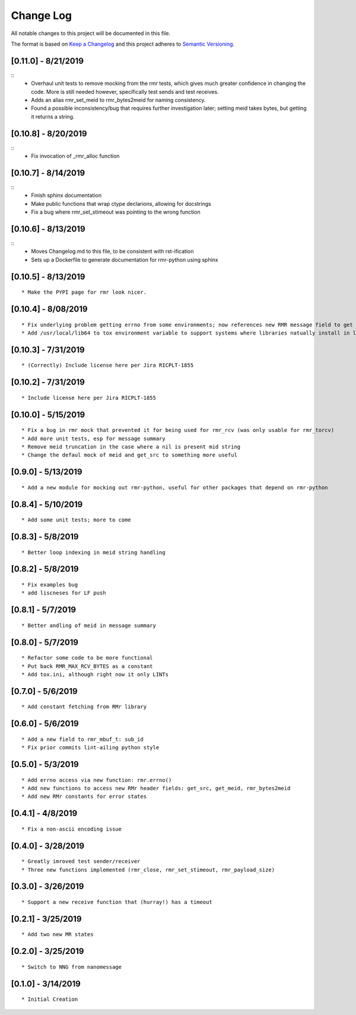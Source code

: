 Change Log
==========

All notable changes to this project will be documented in this file.

The format is based on `Keep a Changelog <http://keepachangelog.com/>`__
and this project adheres to `Semantic
Versioning <http://semver.org/>`__.

[0.11.0] - 8/21/2019
--------------------

::
   * Overhaul unit tests to remove mocking from the rmr tests, which gives much greater confidence in changing the code. More is still needed however, specifically test sends and test receives.
   * Adds an alias rmr_set_meid to rmr_bytes2meid for naming consistency.
   * Found a possible inconsistency/bug that requires further investigation later; setting meid takes bytes, but getting it returns a string.


[0.10.8] - 8/20/2019
--------------------

::
   * Fix invocation of _rmr_alloc function


[0.10.7] - 8/14/2019
--------------------

::
   * Finish sphinx documentation
   * Make public functions that wrap ctype declarions, allowing for docstrings
   * Fix a bug where rmr_set_stimeout was pointing to the wrong function


[0.10.6] - 8/13/2019
--------------------

::
   * Moves Changelog.md to this file, to be consistent with rst-ification
   * Sets up a Dockerfile to generate documentation for rmr-python using sphinx


[0.10.5] - 8/13/2019
--------------------

::

   * Make the PYPI page for rmr look nicer.

.. _section-1:

[0.10.4] - 8/08/2019
--------------------

::

   * Fix underlying problem getting errno from some environments; now references new RMR message field to get errno value.
   * Add /usr/local/lib64 to tox environment variable to support systems where libraries natually install in lib64 rather than lib.

.. _section-2:

[0.10.3] - 7/31/2019
--------------------

::

   * (Correctly) Include license here per Jira RICPLT-1855

.. _section-3:

[0.10.2] - 7/31/2019
--------------------

::

   * Include license here per Jira RICPLT-1855

.. _section-4:

[0.10.0] - 5/15/2019
--------------------

::

   * Fix a bug in rmr mock that prevented it for being used for rmr_rcv (was only usable for rmr_torcv)
   * Add more unit tests, esp for message summary
   * Remove meid truncation in the case where a nil is present mid string
   * Change the defaul mock of meid and get_src to something more useful

.. _section-5:

[0.9.0] - 5/13/2019
-------------------

::

   * Add a new module for mocking out rmr-python, useful for other packages that depend on rmr-python

.. _section-6:

[0.8.4] - 5/10/2019
-------------------

::

   * Add some unit tests; more to come

.. _section-7:

[0.8.3] - 5/8/2019
------------------

::

   * Better loop indexing in meid string handling

.. _section-8:

[0.8.2] - 5/8/2019
------------------

::

   * Fix examples bug
   * add liscneses for LF push

.. _section-9:

[0.8.1] - 5/7/2019
------------------

::

   * Better andling of meid in message summary

.. _section-10:

[0.8.0] - 5/7/2019
------------------

::

   * Refactor some code to be more functional
   * Put back RMR_MAX_RCV_BYTES as a constant
   * Add tox.ini, although right now it only LINTs

.. _section-11:

[0.7.0] - 5/6/2019
------------------

::

   * Add constant fetching from RMr library

.. _section-12:

[0.6.0] - 5/6/2019
------------------

::

   * Add a new field to rmr_mbuf_t: sub_id
   * Fix prior commits lint-ailing python style

.. _section-13:

[0.5.0] - 5/3/2019
------------------

::

   * Add errno access via new function: rmr.errno()
   * Add new functions to access new RMr header fields: get_src, get_meid, rmr_bytes2meid
   * Add new RMr constants for error states

.. _section-14:

[0.4.1] - 4/8/2019
------------------

::

   * Fix a non-ascii encoding issue

.. _section-15:

[0.4.0] - 3/28/2019
-------------------

::

   * Greatly imroved test sender/receiver
   * Three new functions implemented (rmr_close, rmr_set_stimeout, rmr_payload_size)

.. _section-16:

[0.3.0] - 3/26/2019
-------------------

::

   * Support a new receive function that (hurray!) has a timeout

.. _section-17:

[0.2.1] - 3/25/2019
-------------------

::

   * Add two new MR states

.. _section-18:

[0.2.0] - 3/25/2019
-------------------

::

   * Switch to NNG from nanomessage

.. _section-19:

[0.1.0] - 3/14/2019
-------------------

::

   * Initial Creation
